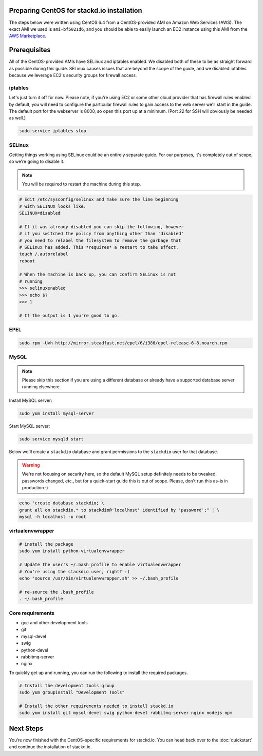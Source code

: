 Preparing CentOS for stackd.io installation
===========================================

The steps below were written using CentOS 6.4 from a CentOS-provided AMI
on Amazon Web Services (AWS). The exact AMI we used is ``ami-bf5021d6``,
and you should be able to easily launch an EC2 instance using this AMI from the
`AWS Marketplace <https://aws.amazon.com/marketplace/pp/B00DGYP804/ref=sp_mpg_product_title?ie=UTF8&sr=0-4>`__.

Prerequisites
=============

All of the CentOS-provided AMIs have SELinux and iptables enabled. We
disabled both of these to be as straight forward as possible during this
guide. SELinux causes issues that are beyond the scope of the guide, and
we disabled iptables because we leverage EC2's security groups for
firewall access.

iptables
--------

Let's just turn it off for now. Please note, if you're using EC2 or some
other cloud provider that has firewall rules enabled by default, you
will need to configure the particular firewall rules to gain access to
the web server we'll start in the guide. The default port for the
webserver is 8000, so open this port up at a minimum. (Port 22 for SSH
will obviously be needed as well.)

.. code:: bash

    sudo service iptables stop

SELinux
-------

Getting things working using SELinux could be an entirely separate
guide. For our purposes, it's completely out of scope, so we're going to
disable it.

.. note::

    You will be required to restart the machine during this step.

.. code:: bash

    # Edit /etc/sysconfig/selinux and make sure the line beginning
    # with SELINUX looks like:
    SELINUX=disabled
     
    # If it was already disabled you can skip the following, however
    # if you switched the policy from anything other than 'disabled'
    # you need to relabel the filesystem to remove the garbage that
    # SELinux has added. This *requires* a restart to take effect.
    touch /.autorelabel
    reboot
     
    # When the machine is back up, you can confirm SELinux is not
    # running
    >>> selinuxenabled
    >>> echo $?
    >>> 1
     
    # If the output is 1 you're good to go.

EPEL
----

.. code:: bash

    sudo rpm -Uvh http://mirror.steadfast.net/epel/6/i386/epel-release-6-8.noarch.rpm

MySQL
-----

.. note::

    Please skip this section if you are using a different database or
    already have a supported database server running elsewhere.

Install MySQL server:

.. code:: bash

    sudo yum install mysql-server

Start MySQL server:

.. code:: bash

    sudo service mysqld start

Below we'll create a ``stackdio`` database and grant permissions to the
``stackdio`` user for that database.

.. warning::

    We're not focusing on security here, so the default
    MySQL setup definitely needs to be tweaked, passwords changed, etc.,
    but for a quick-start guide this is out of scope. Please, don't run
    this as-is in production :)

.. code:: bash

    echo "create database stackdio; \
    grant all on stackdio.* to stackdio@'localhost' identified by 'password';" | \
    mysql -h localhost -u root

virtualenvwrapper
-----------------

.. code:: bash

    # install the package
    sudo yum install python-virtualenvwrapper

    # Update the user's ~/.bash_profile to enable virtualenvwrapper
    # You're using the stackdio user, right? :)
    echo "source /usr/bin/virtualenvwrapper.sh" >> ~/.bash_profile

    # re-source the .bash_profile
    . ~/.bash_profile

Core requirements
-----------------

-  gcc and other development tools
-  git
-  mysql-devel
-  swig
-  python-devel
-  rabbitmq-server
-  nginx

To quickly get up and running, you can run the following to install the
required packages.

.. code:: bash

    # Install the development tools group
    sudo yum groupinstall "Development Tools"

    # Install the other requirements needed to install stackd.io
    sudo yum install git mysql-devel swig python-devel rabbitmq-server nginx nodejs npm

Next Steps
==========

You're now finished with the CentOS-specific requirements for stackd.io.
You can head back over to the :doc:`quickstart` and
continue the installation of stackd.io.
